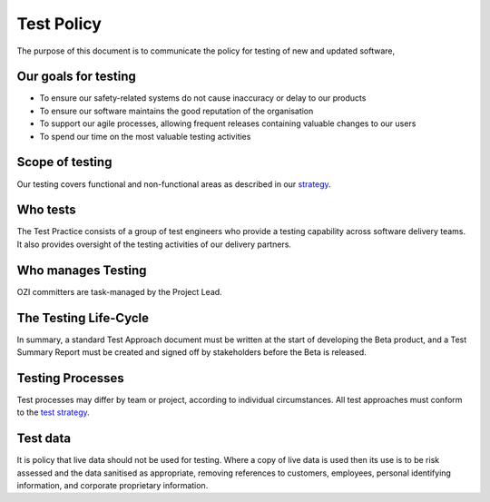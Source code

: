 ===========
Test Policy
===========

.. article-info::
   :author: Ross J. Duff MSc (adapted from UK Hydrographic Office materials under an MIT license)
   :date: 25-Sep-2023
   :read-time: 5 min read
   :class-container: sd-p-2 sd-outline-muted sd-rounded-1

The purpose of this document is to communicate the policy for testing of new and updated software,

Our goals for testing
---------------------

* To ensure our safety-related systems do not cause inaccuracy or delay to our products
* To ensure our software maintains the good reputation of the organisation
* To support our agile processes, allowing frequent releases containing valuable changes to our users
* To spend our time on the most valuable testing activities

Scope of testing
----------------

Our testing covers functional and non-functional areas as described in our `strategy <test-strategy.rst>`_.

Who tests
---------

The Test Practice consists of a group of test engineers who provide a testing capability across software delivery teams.  It also provides oversight of the testing activities of our delivery partners.

Who manages Testing
-------------------

OZI committers are task-managed by the Project Lead.

The Testing Life-Cycle
----------------------

In summary, a standard Test Approach document must be written at the start of developing the Beta product, and a Test Summary Report must be created and signed off by stakeholders before the Beta is released.

Testing Processes
-----------------

Test processes may differ by team or project, according to individual circumstances.  All test approaches must conform to the `test strategy <test-strategy.rst>`_.

Test data
---------

It is policy that live data should not be used for testing. Where a copy of live data is used then its use is to be risk assessed and the data sanitised as appropriate, removing references to customers, employees, personal identifying information, and corporate proprietary information.
